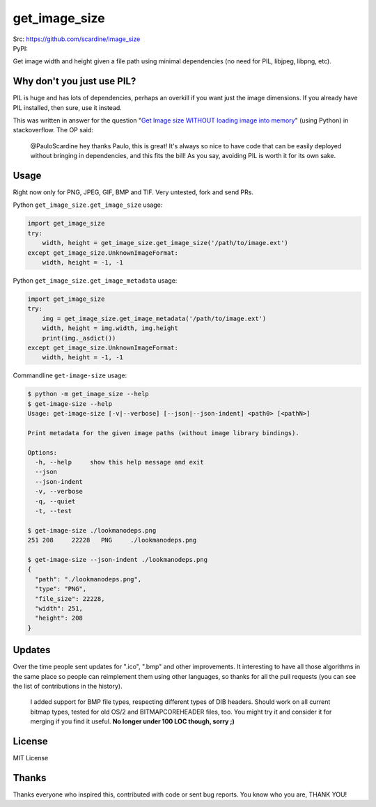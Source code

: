

================
get_image_size
================
| Src: https://github.com/scardine/image_size
| PyPI:

.. image:: https://raw.github.com/scardine/image_size/master/lookmanodeps.png
    :alt: Look, Ma! No deps!

Get image width and height given a file path using minimal dependencies
(no need for PIL, libjpeg, libpng, etc).


Why don't you just use PIL?
---------------------------

PIL is huge and has lots of dependencies, perhaps an overkill if you
want just the image dimensions.  If you already have PIL installed, then
sure, use it instead.

This was written in answer for the question "`Get Image size WITHOUT
loading image into memory
<http://stackoverflow.com/questions/15800704/python-get-image-size-without-loading-image-into-memory/>`__"
(using Python) in stackoverflow. The OP said:

    @PauloScardine hey thanks Paulo, this is great!  It's always so nice
    to have code that can be easily deployed without bringing in
    dependencies, and this fits the bill!  As you say, avoiding PIL is
    worth it for its own sake.

Usage
-----

Right now only for PNG, JPEG, GIF, BMP and TIF. Very untested, fork and
send PRs.

Python ``get_image_size.get_image_size`` usage:

.. code:: python

    import get_image_size
    try:
        width, height = get_image_size.get_image_size('/path/to/image.ext')
    except get_image_size.UnknownImageFormat:
        width, height = -1, -1


Python ``get_image_size.get_image_metadata`` usage:

.. code:: python

   import get_image_size
   try:
       img = get_image_size.get_image_metadata('/path/to/image.ext')
       width, height = img.width, img.height
       print(img._asdict())
   except get_image_size.UnknownImageFormat:
       width, height = -1, -1

Commandline ``get-image-size`` usage:

.. code:: bash

    $ python -m get_image_size --help
    $ get-image-size --help
    Usage: get-image-size [-v|--verbose] [--json|--json-indent] <path0> [<pathN>]

    Print metadata for the given image paths (without image library bindings).

    Options:
      -h, --help     show this help message and exit
      --json
      --json-indent
      -v, --verbose
      -q, --quiet
      -t, --test

    $ get-image-size ./lookmanodeps.png
    251	208	22228	PNG	./lookmanodeps.png

    $ get-image-size --json-indent ./lookmanodeps.png
    {
      "path": "./lookmanodeps.png",
      "type": "PNG",
      "file_size": 22228,
      "width": 251,
      "height": 208
    }




Updates
-------

Over the time people sent updates for ".ico", ".bmp" and other
improvements. It interesting to have all those algorithms in the same
place so people can reimplement them using other languages, so thanks
for all the pull requests (you can see the list of contributions in the
history).

    I added support for BMP file types, respecting different types of
    DIB headers. Should work on all current bitmap types, tested for old
    OS/2 and BITMAPCOREHEADER files, too. You might try it and consider
    it for merging if you find it useful. **No longer under 100 LOC
    though, sorry ;)**


License
--------

MIT License


Thanks
------

Thanks everyone who inspired this, contributed with code or sent bug
reports. You know who you are, THANK YOU!

